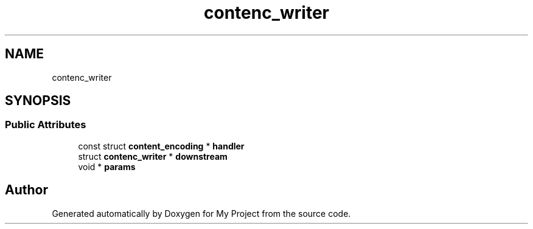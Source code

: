 .TH "contenc_writer" 3 "Wed Feb 1 2023" "Version Version 0.0" "My Project" \" -*- nroff -*-
.ad l
.nh
.SH NAME
contenc_writer
.SH SYNOPSIS
.br
.PP
.SS "Public Attributes"

.in +1c
.ti -1c
.RI "const struct \fBcontent_encoding\fP * \fBhandler\fP"
.br
.ti -1c
.RI "struct \fBcontenc_writer\fP * \fBdownstream\fP"
.br
.ti -1c
.RI "void * \fBparams\fP"
.br
.in -1c

.SH "Author"
.PP 
Generated automatically by Doxygen for My Project from the source code\&.
